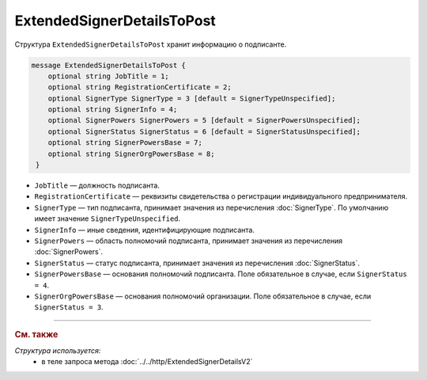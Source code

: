 ExtendedSignerDetailsToPost
===========================

Структура ``ExtendedSignerDetailsToPost`` хранит информацию о подписанте.

.. code-block:: protobuf

     message ExtendedSignerDetailsToPost {
         optional string JobTitle = 1;
         optional string RegistrationCertificate = 2;
         optional SignerType SignerType = 3 [default = SignerTypeUnspecified];
         optional string SignerInfo = 4;
         optional SignerPowers SignerPowers = 5 [default = SignerPowersUnspecified];
         optional SignerStatus SignerStatus = 6 [default = SignerStatusUnspecified];
         optional string SignerPowersBase = 7;
         optional string SignerOrgPowersBase = 8;
      }

- ``JobTitle`` — должность подписанта.
- ``RegistrationCertificate`` — реквизиты свидетельства о регистрации индивидуального предпринимателя.
- ``SignerType`` — тип подписанта, принимает значения из перечисления :doc:`SignerType`. По умолчанию имеет значение ``SignerTypeUnspecified``.
- ``SignerInfo`` — иные сведения, идентифицирующие подписанта.
- ``SignerPowers`` — область полномочий подписанта, принимает значения из перечисления :doc:`SignerPowers`.
- ``SignerStatus`` — статус подписанта, принимает значения из перечисления :doc:`SignerStatus`.
- ``SignerPowersBase`` — основания полномочий подписанта. Поле обязательное в случае, если ``SignerStatus = 4``.
- ``SignerOrgPowersBase`` — основания полномочий организации. Поле обязательное в случае, если ``SignerStatus = 3``.

----

.. rubric:: См. также

*Структура используется:*
	- в теле запроса метода :doc:`../../http/ExtendedSignerDetailsV2`
